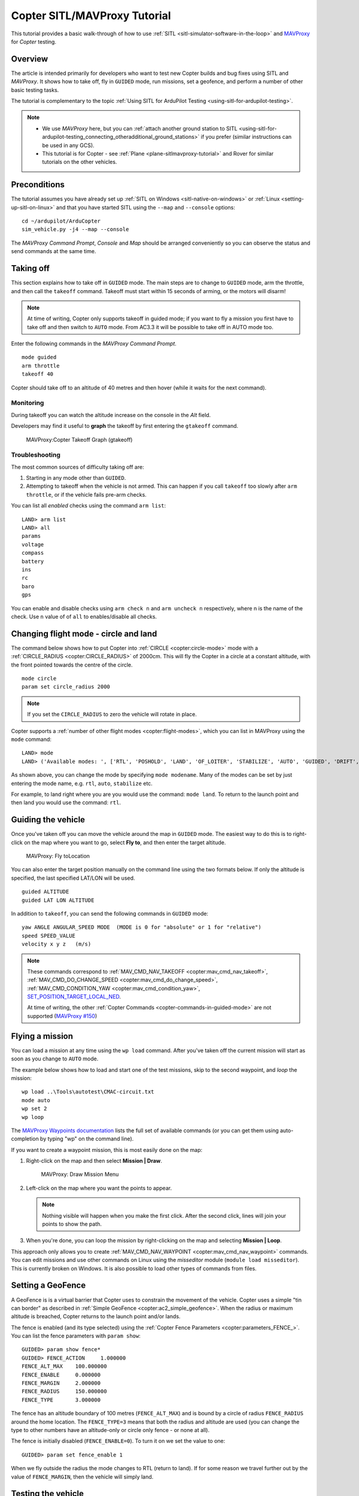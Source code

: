 .. _copter-sitl-mavproxy-tutorial:

=============================
Copter SITL/MAVProxy Tutorial
=============================

This tutorial provides a basic walk-through of how to use
:ref:`SITL <sitl-simulator-software-in-the-loop>` and
`MAVProxy <http://ardupilot.github.io/MAVProxy/>`__ for *Copter* testing.

Overview
========

The article is intended primarily for developers who want to test new
Copter builds and bug fixes using SITL and *MAVProxy*. It shows how to
take off, fly in ``GUIDED`` mode, run missions, set a geofence, and
perform a number of other basic testing tasks.

The tutorial is complementary to the topic :ref:`Using SITL for ArduPilot Testing <using-sitl-for-ardupilot-testing>`.

.. note::

   -  We use *MAVProxy* here, but you can :ref:`attach another ground station to SITL <using-sitl-for-ardupilot-testing_connecting_otheradditional_ground_stations>`
      if you prefer (similar instructions can be used in any GCS).
   -  This tutorial is for Copter - see
      :ref:`Plane <plane-sitlmavproxy-tutorial>` and Rover for similar
      tutorials on the other vehicles.

Preconditions
=============

The tutorial assumes you have already set up :ref:`SITL on Windows <sitl-native-on-windows>` or
:ref:`Linux <setting-up-sitl-on-linux>` and that you have started SITL
using the ``--map`` and ``--console`` options:

::

    cd ~/ardupilot/ArduCopter
    sim_vehicle.py -j4 --map --console

The *MAVProxy Command Prompt*, *Console* and *Map* should be arranged
conveniently so you can observe the status and send commands at the same
time.

.. image:: ../images/mavproxy_sitl_console_and_map.jpg
    :target: ../_images/mavproxy_sitl_console_and_map.jpg

Taking off
==========

This section explains how to take off in ``GUIDED`` mode. The main steps
are to change to ``GUIDED`` mode, arm the throttle, and then call the
``takeoff`` command. Takeoff must start within 15 seconds of arming, or
the motors will disarm!

.. note::

   At time of writing, Copter only supports takeoff in guided mode;
   if you want to fly a mission you first have to take off and then switch
   to ``AUTO`` mode. From AC3.3 it will be possible to take off in AUTO
   mode too.

Enter the following commands in the *MAVProxy Command Prompt*.

::

    mode guided 
    arm throttle
    takeoff 40

Copter should take off to an altitude of 40 metres and then hover (while
it waits for the next command).

Monitoring
----------

During takeoff you can watch the altitude increase on the console in the
*Alt* field.

Developers may find it useful to **graph** the takeoff by first entering
the ``gtakeoff`` command.

.. figure:: ../images/MAVProxyGraphCopter_gtakeoff_40.png
   :target: ../_images/MAVProxyGraphCopter_gtakeoff_40.png

   MAVProxy:Copter Takeoff Graph (gtakeoff)

Troubleshooting
---------------

The most common sources of difficulty taking off are:

#. Starting in any mode other than ``GUIDED``.
#. Attempting to takeoff when the vehicle is not armed. This can happen
   if you call ``takeoff`` too slowly after ``arm throttle``, or if the
   vehicle fails pre-arm checks.

You can list all *enabled* checks using the command ``arm list``:

::

    LAND> arm list
    LAND> all
    params
    voltage
    compass
    battery
    ins
    rc
    baro
    gps

You can enable and disable checks using ``arm check n`` and
``arm uncheck n`` respectively, where n is the name of the check. Use
``n`` value of of ``all`` to enables/disable all checks.

Changing flight mode - circle and land
======================================

The command below shows how to put Copter into
:ref:`CIRCLE <copter:circle-mode>`
mode with a
:ref:`CIRCLE_RADIUS <copter:CIRCLE_RADIUS>`
of 2000cm. This will fly the Copter in a circle at a constant altitude,
with the front pointed towards the centre of the circle.

::

    mode circle
    param set circle_radius 2000

.. note::

   If you set the ``CIRCLE_RADIUS`` to zero the vehicle will rotate
   in place.

Copter supports a :ref:`number of other flight modes <copter:flight-modes>`,
which you can list in MAVProxy using the ``mode`` command:

::

    LAND> mode
    LAND> ('Available modes: ', ['RTL', 'POSHOLD', 'LAND', 'OF_LOITER', 'STABILIZE', 'AUTO', 'GUIDED', 'DRIFT', 'FLIP', 'AUTOTUNE', 'ALT_HOLD', 'LOITER', 'POSITION', 'CIRCLE', 'SPORT', 'ACRO'])

As shown above, you can change the mode by specifying ``mode modename``.
Many of the modes can be set by just entering the mode name, e.g.
``rtl``, ``auto``, ``stabilize`` etc.

For example, to land right where you are you would use the command:
``mode land``. To return to the launch point and then land you would use
the command: ``rtl``.

Guiding the vehicle
===================

Once you've taken off you can move the vehicle around the map in
``GUIDED`` mode. The easiest way to do this is to right-click on the map
where you want to go, select **Fly to**, and then enter the target
altitude.

.. figure:: ../images/MAVProxyCopter_flyto.jpg
   :target: ../_images/MAVProxyCopter_flyto.jpg

   MAVProxy: Fly toLocation

You can also enter the target position manually on the command line
using the two formats below. If only the altitude is specified, the last
specified LAT/LON will be used.

::

    guided ALTITUDE
    guided LAT LON ALTITUDE

In addition to ``takeoff``, you can send the following commands in
``GUIDED`` mode:

::

    yaw ANGLE ANGULAR_SPEED MODE  (MODE is 0 for "absolute" or 1 for "relative")
    speed SPEED_VALUE
    velocity x y z   (m/s)

.. note::

   These commands correspond to
   :ref:`MAV_CMD_NAV_TAKEOFF <copter:mav_cmd_nav_takeoff>`,
   :ref:`MAV_CMD_DO_CHANGE_SPEED <copter:mav_cmd_do_change_speed>`,
   :ref:`MAV_CMD_CONDITION_YAW <copter:mav_cmd_condition_yaw>`,
   `SET_POSITION_TARGET_LOCAL_NED <http://mavlink.org/messages/common#SET_POSITION_TARGET_LOCAL_NED>`__.

   At time of writing, the other :ref:`Copter Commands <copter-commands-in-guided-mode>`
   are not supported (`MAVProxy #150 <https://github.com/ArduPilot/MAVProxy/issues/150>`__)

Flying a mission
================

You can load a mission at any time using the ``wp load`` command. After
you've taken off the current mission will start as soon as you change to
``AUTO`` mode.

The example below shows how to load and start one of the test missions,
skip to the second waypoint, and *loop* the mission:

::

    wp load ..\Tools\autotest\CMAC-circuit.txt
    mode auto
    wp set 2
    wp loop

The `MAVProxy Waypoints documentation <http://ardupilot.github.io/MAVProxy/html/uav_configuration/waypoints.html>`__
lists the full set of available commands (or you can get them using
auto-completion by typing "wp" on the command line).

If you want to create a waypoint mission, this is most easily done on
the map:

#. Right-click on the map and then select **Mission \| Draw**.

   .. figure:: ../images/MAVProxyCopter_Mission_Draw.jpg
      :target: ../_images/MAVProxyCopter_Mission_Draw.jpg

      MAVProxy: Draw Mission Menu

#. Left-click on the map where you want the points to appear.

   .. note::

      Nothing visible will happen when you make the first click.
      After the second click, lines will join your points to show the
      path.
      
#. When you're done, you can loop the mission by right-clicking on the
   map and selecting **Mission \| Loop**.

This approach only allows you to create
:ref:`MAV_CMD_NAV_WAYPOINT <copter:mav_cmd_nav_waypoint>`
commands. You can edit missions and use other commands on Linux using
the *misseditor* module (``module load misseditor``). This is currently
broken on Windows. It is also possible to load other types of commands
from files.

Setting a GeoFence
==================

A GeoFence is is a virtual barrier that Copter uses to constrain the
movement of the vehicle. Copter uses a simple "tin can border" as
described in :ref:`Simple GeoFence <copter:ac2_simple_geofence>`.
When the radius or maximum altitude is breached, Copter returns to the
launch point and/or lands.

The fence is enabled (and its type selected) using the :ref:`Copter Fence Parameters <copter:parameters_FENCE_>`.
You can list the fence parameters with ``param show``:

::

    GUIDED> param show fence*
    GUIDED> FENCE_ACTION     1.000000
    FENCE_ALT_MAX    100.000000
    FENCE_ENABLE     0.000000
    FENCE_MARGIN     2.000000
    FENCE_RADIUS     150.000000
    FENCE_TYPE       3.000000

The fence has an altitude boundary of 100 metres (``FENCE_ALT_MAX``) and
is bound by a circle of radius ``FENCE_RADIUS`` around the home
location. The ``FENCE_TYPE=3`` means that both the radius and altitude
are used (you can change the type to other numbers have an altitude-only
or circle only fence - or none at all).

The fence is initially disabled (``FENCE_ENABLE=0``). To turn it on we
set the value to one:

::

    GUIDED> param set fence_enable 1

When we fly outside the radius the mode changes to RTL (return to land).
If for some reason we travel further out by the value of
``FENCE_MARGIN``, then the vehicle will simply land.

Testing the vehicle
===================

*MAVProxy* allows you to list all the parameters affecting the vehicle
and simulation using ``param show *``, and to set any parameter using:
``param set PARAM_NAME VALUE``. In addition to affecting the vehicle
itself some parameters simulate the performance/failure of specific
hardware components and the environment (for example, the wind). These
can be listed using: `:ref:`param show sim*``. The topic `Using SITL for ArduPilot Testing <using-sitl-for-ardupilot-testing>` explains more about how
you can test using SITL.
